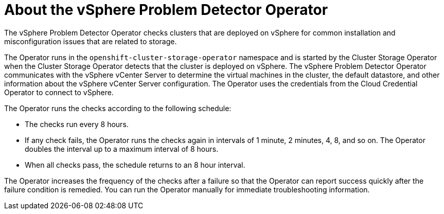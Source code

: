 // Module included in the following assemblies:
//
// * installing/installing_vsphere/using-vsphere-problem-detector-operator.adoc

:operator-name: vSphere Problem Detector Operator

[id="vsphere-problem-detector-about_{context}"]
= About the {operator-name}

The {operator-name} checks clusters that are deployed on vSphere for common installation and misconfiguration issues that are related to storage.

The Operator runs in the `openshift-cluster-storage-operator` namespace and is started by the Cluster Storage Operator when the Cluster Storage Operator detects that the cluster is deployed on vSphere. The {operator-name} communicates with the vSphere vCenter Server to determine the virtual machines in the cluster, the default datastore, and other information about the vSphere vCenter Server configuration. The Operator uses the credentials from the Cloud Credential Operator to connect to vSphere.

The Operator runs the checks according to the following schedule:

* The checks run every 8 hours.

* If any check fails, the Operator runs the checks again in intervals of 1 minute, 2 minutes, 4, 8, and so on. The Operator doubles the interval up to a maximum interval of 8 hours.

* When all checks pass, the schedule returns to an 8 hour interval.

The Operator increases the frequency of the checks after a failure so that the Operator can report success quickly after the failure condition is remedied. You can run the Operator manually for immediate troubleshooting information.

// Clear temporary attributes
:!operator-name:
